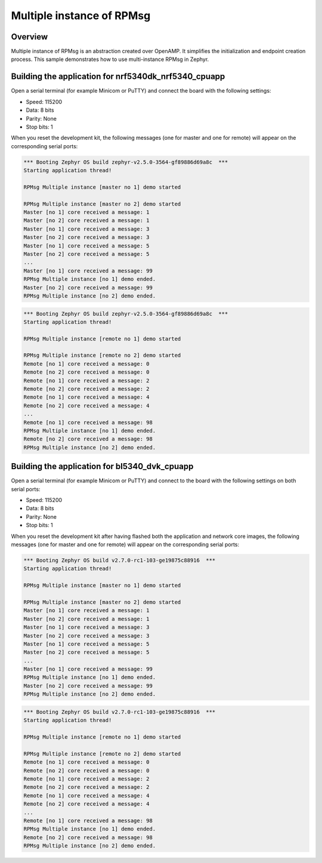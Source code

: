 .. _Multiple_instance_RPMsg_sample:

Multiple instance of RPMsg
##########################

Overview
********

Multiple instance of RPMsg is an abstraction created over OpenAMP.
It simplifies the initialization and endpoint creation process.
This sample demonstrates how to use multi-instance RPMsg in Zephyr.

Building the application for nrf5340dk_nrf5340_cpuapp
*****************************************************

.. zephyr-app-commands::
   :zephyr-app: samples/subsys/ipc/rpmsg_multi_instance
   :board: nrf5340dk_nrf5340_cpuapp
   :goals: debug

Open a serial terminal (for example Minicom or PuTTY) and connect the board with the following settings:

- Speed: 115200
- Data: 8 bits
- Parity: None
- Stop bits: 1

When you reset the development kit, the following messages (one for master and one for remote) will appear on the corresponding serial ports:

.. code-block:: console

   *** Booting Zephyr OS build zephyr-v2.5.0-3564-gf89886d69a8c  ***
   Starting application thread!

   RPMsg Multiple instance [master no 1] demo started

   RPMsg Multiple instance [master no 2] demo started
   Master [no 1] core received a message: 1
   Master [no 2] core received a message: 1
   Master [no 1] core received a message: 3
   Master [no 2] core received a message: 3
   Master [no 1] core received a message: 5
   Master [no 2] core received a message: 5
   ...
   Master [no 1] core received a message: 99
   RPMsg Multiple instance [no 1] demo ended.
   Master [no 2] core received a message: 99
   RPMsg Multiple instance [no 2] demo ended.


.. code-block:: console

   *** Booting Zephyr OS build zephyr-v2.5.0-3564-gf89886d69a8c  ***
   Starting application thread!

   RPMsg Multiple instance [remote no 1] demo started

   RPMsg Multiple instance [remote no 2] demo started
   Remote [no 1] core received a message: 0
   Remote [no 2] core received a message: 0
   Remote [no 1] core received a message: 2
   Remote [no 2] core received a message: 2
   Remote [no 1] core received a message: 4
   Remote [no 2] core received a message: 4
   ...
   Remote [no 1] core received a message: 98
   RPMsg Multiple instance [no 1] demo ended.
   Remote [no 2] core received a message: 98
   RPMsg Multiple instance [no 2] demo ended.

Building the application for bl5340_dvk_cpuapp
**********************************************

.. zephyr-app-commands::
   :zephyr-app: samples/subsys/ipc/rpmsg_multi_instance
   :board: bl5340_dvk_cpuapp
   :goals: debug

.. zephyr-app-commands::
   :zephyr-app: samples/subsys/ipc/rpmsg_multi_instance/remote
   :board: bl5340_dvk_cpunet
   :goals: debug

Open a serial terminal (for example Minicom or PuTTY) and connect to the board
with the following settings on both serial ports:

- Speed: 115200
- Data: 8 bits
- Parity: None
- Stop bits: 1

When you reset the development kit after having flashed both the application
and network core images, the following messages (one for master and one for
remote) will appear on the corresponding serial ports:

.. code-block:: console

   *** Booting Zephyr OS build v2.7.0-rc1-103-ge19875c88916  ***
   Starting application thread!

   RPMsg Multiple instance [master no 1] demo started

   RPMsg Multiple instance [master no 2] demo started
   Master [no 1] core received a message: 1
   Master [no 2] core received a message: 1
   Master [no 1] core received a message: 3
   Master [no 2] core received a message: 3
   Master [no 1] core received a message: 5
   Master [no 2] core received a message: 5
   ...
   Master [no 1] core received a message: 99
   RPMsg Multiple instance [no 1] demo ended.
   Master [no 2] core received a message: 99
   RPMsg Multiple instance [no 2] demo ended.


.. code-block:: console

   *** Booting Zephyr OS build v2.7.0-rc1-103-ge19875c88916  ***
   Starting application thread!

   RPMsg Multiple instance [remote no 1] demo started

   RPMsg Multiple instance [remote no 2] demo started
   Remote [no 1] core received a message: 0
   Remote [no 2] core received a message: 0
   Remote [no 1] core received a message: 2
   Remote [no 2] core received a message: 2
   Remote [no 1] core received a message: 4
   Remote [no 2] core received a message: 4
   ...
   Remote [no 1] core received a message: 98
   RPMsg Multiple instance [no 1] demo ended.
   Remote [no 2] core received a message: 98
   RPMsg Multiple instance [no 2] demo ended.
